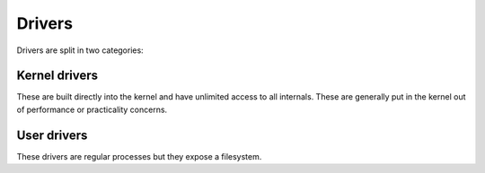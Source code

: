 =======
Drivers
=======

Drivers are split in two categories:


Kernel drivers
~~~~~~~~~~~~~~

These are built directly into the kernel and have unlimited access to all
internals. These are generally put in the kernel out of performance or
practicality concerns.


User drivers
~~~~~~~~~~~~

These drivers are regular processes but they expose a filesystem.
